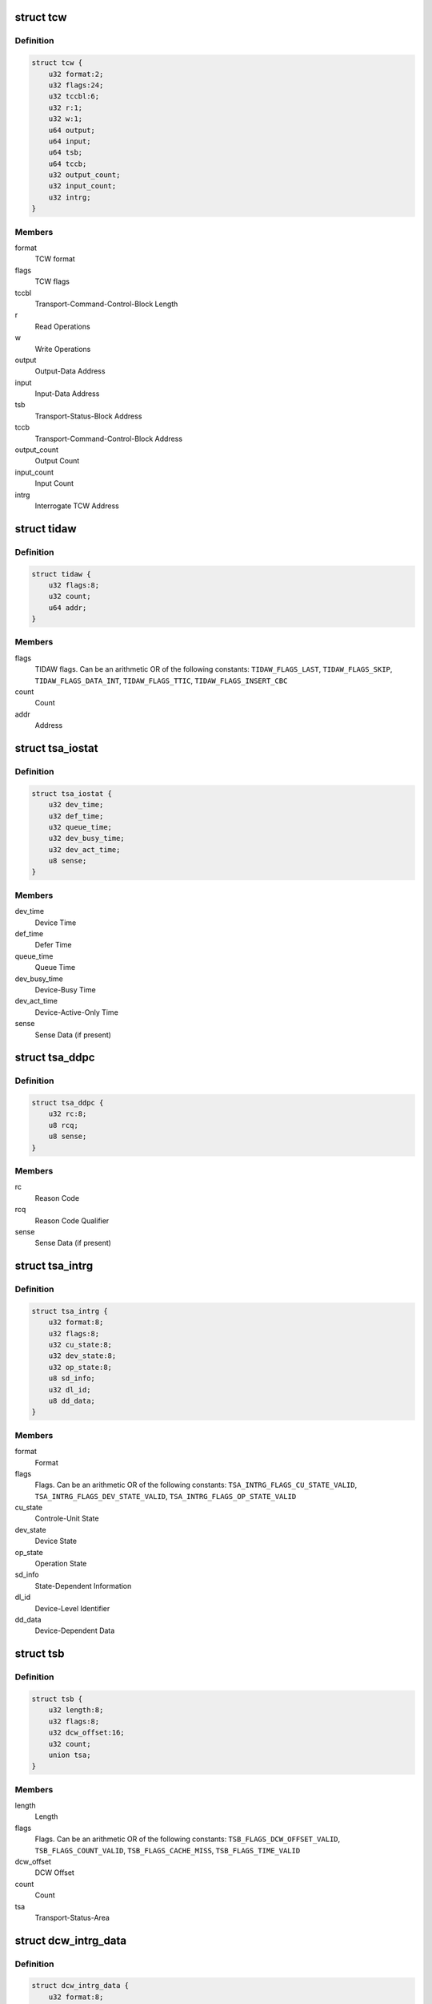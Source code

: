 .. -*- coding: utf-8; mode: rst -*-
.. src-file: arch/s390/include/asm/fcx.h

.. _`tcw`:

struct tcw
==========

.. c:type:: struct tcw

    Transport Control Word (TCW)

.. _`tcw.definition`:

Definition
----------

.. code-block:: c

    struct tcw {
        u32 format:2;
        u32 flags:24;
        u32 tccbl:6;
        u32 r:1;
        u32 w:1;
        u64 output;
        u64 input;
        u64 tsb;
        u64 tccb;
        u32 output_count;
        u32 input_count;
        u32 intrg;
    }

.. _`tcw.members`:

Members
-------

format
    TCW format

flags
    TCW flags

tccbl
    Transport-Command-Control-Block Length

r
    Read Operations

w
    Write Operations

output
    Output-Data Address

input
    Input-Data Address

tsb
    Transport-Status-Block Address

tccb
    Transport-Command-Control-Block Address

output_count
    Output Count

input_count
    Input Count

intrg
    Interrogate TCW Address

.. _`tidaw`:

struct tidaw
============

.. c:type:: struct tidaw

    Transport-Indirect-Addressing Word (TIDAW)

.. _`tidaw.definition`:

Definition
----------

.. code-block:: c

    struct tidaw {
        u32 flags:8;
        u32 count;
        u64 addr;
    }

.. _`tidaw.members`:

Members
-------

flags
    TIDAW flags. Can be an arithmetic OR of the following constants:
    \ ``TIDAW_FLAGS_LAST``\ , \ ``TIDAW_FLAGS_SKIP``\ , \ ``TIDAW_FLAGS_DATA_INT``\ ,
    \ ``TIDAW_FLAGS_TTIC``\ , \ ``TIDAW_FLAGS_INSERT_CBC``\ 

count
    Count

addr
    Address

.. _`tsa_iostat`:

struct tsa_iostat
=================

.. c:type:: struct tsa_iostat

    I/O-Status Transport-Status Area (IO-Stat TSA)

.. _`tsa_iostat.definition`:

Definition
----------

.. code-block:: c

    struct tsa_iostat {
        u32 dev_time;
        u32 def_time;
        u32 queue_time;
        u32 dev_busy_time;
        u32 dev_act_time;
        u8 sense;
    }

.. _`tsa_iostat.members`:

Members
-------

dev_time
    Device Time

def_time
    Defer Time

queue_time
    Queue Time

dev_busy_time
    Device-Busy Time

dev_act_time
    Device-Active-Only Time

sense
    Sense Data (if present)

.. _`tsa_ddpc`:

struct tsa_ddpc
===============

.. c:type:: struct tsa_ddpc

    Device-Detected-Program-Check Transport-Status Area (DDPC TSA)

.. _`tsa_ddpc.definition`:

Definition
----------

.. code-block:: c

    struct tsa_ddpc {
        u32 rc:8;
        u8 rcq;
        u8 sense;
    }

.. _`tsa_ddpc.members`:

Members
-------

rc
    Reason Code

rcq
    Reason Code Qualifier

sense
    Sense Data (if present)

.. _`tsa_intrg`:

struct tsa_intrg
================

.. c:type:: struct tsa_intrg

    Interrogate Transport-Status Area (Intrg. TSA)

.. _`tsa_intrg.definition`:

Definition
----------

.. code-block:: c

    struct tsa_intrg {
        u32 format:8;
        u32 flags:8;
        u32 cu_state:8;
        u32 dev_state:8;
        u32 op_state:8;
        u8 sd_info;
        u32 dl_id;
        u8 dd_data;
    }

.. _`tsa_intrg.members`:

Members
-------

format
    Format

flags
    Flags. Can be an arithmetic OR of the following constants:
    \ ``TSA_INTRG_FLAGS_CU_STATE_VALID``\ , \ ``TSA_INTRG_FLAGS_DEV_STATE_VALID``\ ,
    \ ``TSA_INTRG_FLAGS_OP_STATE_VALID``\ 

cu_state
    Controle-Unit State

dev_state
    Device State

op_state
    Operation State

sd_info
    State-Dependent Information

dl_id
    Device-Level Identifier

dd_data
    Device-Dependent Data

.. _`tsb`:

struct tsb
==========

.. c:type:: struct tsb

    Transport-Status Block (TSB)

.. _`tsb.definition`:

Definition
----------

.. code-block:: c

    struct tsb {
        u32 length:8;
        u32 flags:8;
        u32 dcw_offset:16;
        u32 count;
        union tsa;
    }

.. _`tsb.members`:

Members
-------

length
    Length

flags
    Flags. Can be an arithmetic OR of the following constants:
    \ ``TSB_FLAGS_DCW_OFFSET_VALID``\ , \ ``TSB_FLAGS_COUNT_VALID``\ , \ ``TSB_FLAGS_CACHE_MISS``\ ,
    \ ``TSB_FLAGS_TIME_VALID``\ 

dcw_offset
    DCW Offset

count
    Count

tsa
    Transport-Status-Area

.. _`dcw_intrg_data`:

struct dcw_intrg_data
=====================

.. c:type:: struct dcw_intrg_data

    Interrogate DCW data

.. _`dcw_intrg_data.definition`:

Definition
----------

.. code-block:: c

    struct dcw_intrg_data {
        u32 format:8;
        u32 rc:8;
        u32 rcq:8;
        u32 lpm:8;
        u32 pam:8;
        u32 pim:8;
        u32 timeout:16;
        u32 flags:8;
        u64 time;
        u64 prog_id;
        u8 prog_data;
    }

.. _`dcw_intrg_data.members`:

Members
-------

format
    Format. Should be \ ``DCW_INTRG_FORMAT_DEFAULT``\ 

rc
    Reason Code. Can be one of \ ``DCW_INTRG_RC_UNSPECIFIED``\ ,
    \ ``DCW_INTRG_RC_TIMEOUT``\ 

rcq
    Reason Code Qualifier: Can be one of \ ``DCW_INTRG_RCQ_UNSPECIFIED``\ ,
    \ ``DCW_INTRG_RCQ_PRIMARY``\ , \ ``DCW_INTRG_RCQ_SECONDARY``\ 

lpm
    Logical-Path Mask

pam
    Path-Available Mask

pim
    Path-Installed Mask

timeout
    Timeout

flags
    Flags. Can be an arithmetic OR of \ ``DCW_INTRG_FLAGS_MPM``\ ,
    \ ``DCW_INTRG_FLAGS_PPR``\ , \ ``DCW_INTRG_FLAGS_CRIT``\ 

time
    Time

prog_id
    Program Identifier

prog_data
    Program-Dependent Data

.. _`dcw`:

struct dcw
==========

.. c:type:: struct dcw

    Device-Command Word (DCW)

.. _`dcw.definition`:

Definition
----------

.. code-block:: c

    struct dcw {
        u32 cmd:8;
        u32 flags:8;
        u32 cd_count:8;
        u32 count;
        u8 cd;
    }

.. _`dcw.members`:

Members
-------

cmd
    Command Code. Can be one of \ ``DCW_CMD_WRITE``\ , \ ``DCW_CMD_READ``\ ,
    \ ``DCW_CMD_CONTROL``\ , \ ``DCW_CMD_SENSE``\ , \ ``DCW_CMD_SENSE_ID``\ , \ ``DCW_CMD_INTRG``\ 

flags
    Flags. Can be an arithmetic OR of \ ``DCW_FLAGS_CC``\ 

cd_count
    Control-Data Count

count
    Count

cd
    Control Data

.. _`tccb_tcah`:

struct tccb_tcah
================

.. c:type:: struct tccb_tcah

    Transport-Command-Area Header (TCAH)

.. _`tccb_tcah.definition`:

Definition
----------

.. code-block:: c

    struct tccb_tcah {
        u32 format:8;
        u32 tcal:8;
        u32 sac:16;
        u32 prio:8;
    }

.. _`tccb_tcah.members`:

Members
-------

format
    Format. Should be \ ``TCCB_FORMAT_DEFAULT``\ 

tcal
    Transport-Command-Area Length

sac
    Service-Action Code. Can be one of \ ``TCCB_SAC_DEFAULT``\ , \ ``TCCB_SAC_INTRG``\ 

prio
    Priority

.. _`tccb_tcat`:

struct tccb_tcat
================

.. c:type:: struct tccb_tcat

    Transport-Command-Area Trailer (TCAT)

.. _`tccb_tcat.definition`:

Definition
----------

.. code-block:: c

    struct tccb_tcat {
        u32 count;
    }

.. _`tccb_tcat.members`:

Members
-------

count
    Transport Count

.. _`tccb`:

struct tccb
===========

.. c:type:: struct tccb

    (partial) Transport-Command-Control Block (TCCB)

.. _`tccb.definition`:

Definition
----------

.. code-block:: c

    struct tccb {
        struct tccb_tcah tcah;
        u8 tca;
    }

.. _`tccb.members`:

Members
-------

tcah
    TCAH

tca
    Transport-Command Area

.. This file was automatic generated / don't edit.

